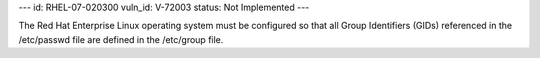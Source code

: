 ---
id: RHEL-07-020300
vuln_id: V-72003
status: Not Implemented
---

The Red Hat Enterprise Linux operating system must be configured so that all Group Identifiers (GIDs) referenced in the /etc/passwd file are defined in the /etc/group file.

